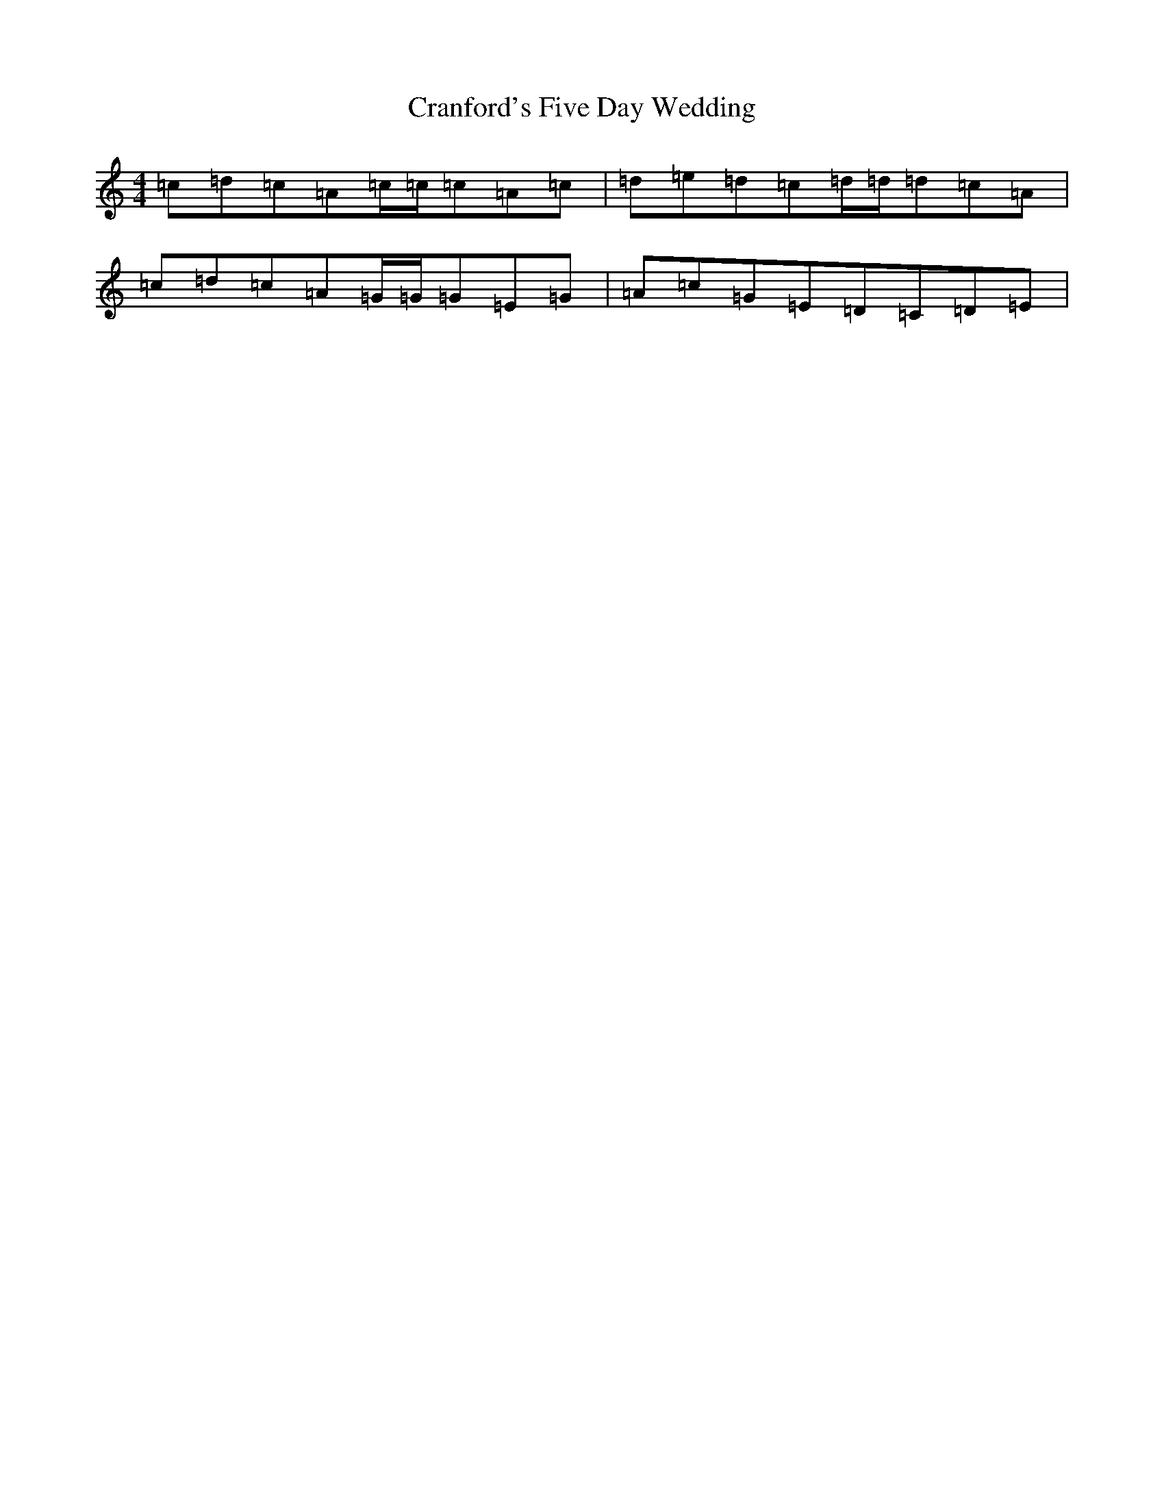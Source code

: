 X: 4349
T: Cranford's Five Day Wedding
S: https://thesession.org/tunes/10179#setting20242
Z: G Major
R: reel
M:4/4
L:1/8
K: C Major
=c=d=c=A=c/2=c/2=c=A=c|=d=e=d=c=d/2=d/2=d=c=A|=c=d=c=A=G/2=G/2=G=E=G|=A=c=G=E=D=C=D=E|